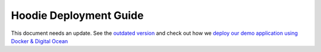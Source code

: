 Hoodie Deployment Guide
=======================

This document needs an update. See the `outdated
version </en/deployment/linux.html>`__ and check out how we `deploy our
demo application using Docker & Digital
Ocean <https://github.com/hoodiehq/hoodie-app-tracker/blob/master/deployment.md>`__
